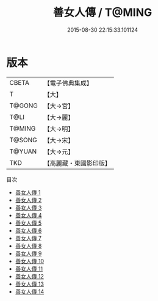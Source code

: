 #+TITLE: 善女人傳 / T@MING

#+DATE: 2015-08-30 22:15:33.101124
* 版本
 |     CBETA|【電子佛典集成】|
 |         T|【大】     |
 |    T@GONG|【大→宮】   |
 |      T@LI|【大→麗】   |
 |    T@MING|【大→明】   |
 |    T@SONG|【大→宋】   |
 |    T@YUAN|【大→元】   |
 |       TKD|【高麗藏・東國影印版】|
目次
 - [[file:KR6r0052_001.txt][善女人傳 1]]
 - [[file:KR6r0052_002.txt][善女人傳 2]]
 - [[file:KR6r0052_003.txt][善女人傳 3]]
 - [[file:KR6r0052_004.txt][善女人傳 4]]
 - [[file:KR6r0052_005.txt][善女人傳 5]]
 - [[file:KR6r0052_006.txt][善女人傳 6]]
 - [[file:KR6r0052_007.txt][善女人傳 7]]
 - [[file:KR6r0052_008.txt][善女人傳 8]]
 - [[file:KR6r0052_009.txt][善女人傳 9]]
 - [[file:KR6r0052_010.txt][善女人傳 10]]
 - [[file:KR6r0052_011.txt][善女人傳 11]]
 - [[file:KR6r0052_012.txt][善女人傳 12]]
 - [[file:KR6r0052_013.txt][善女人傳 13]]
 - [[file:KR6r0052_014.txt][善女人傳 14]]
